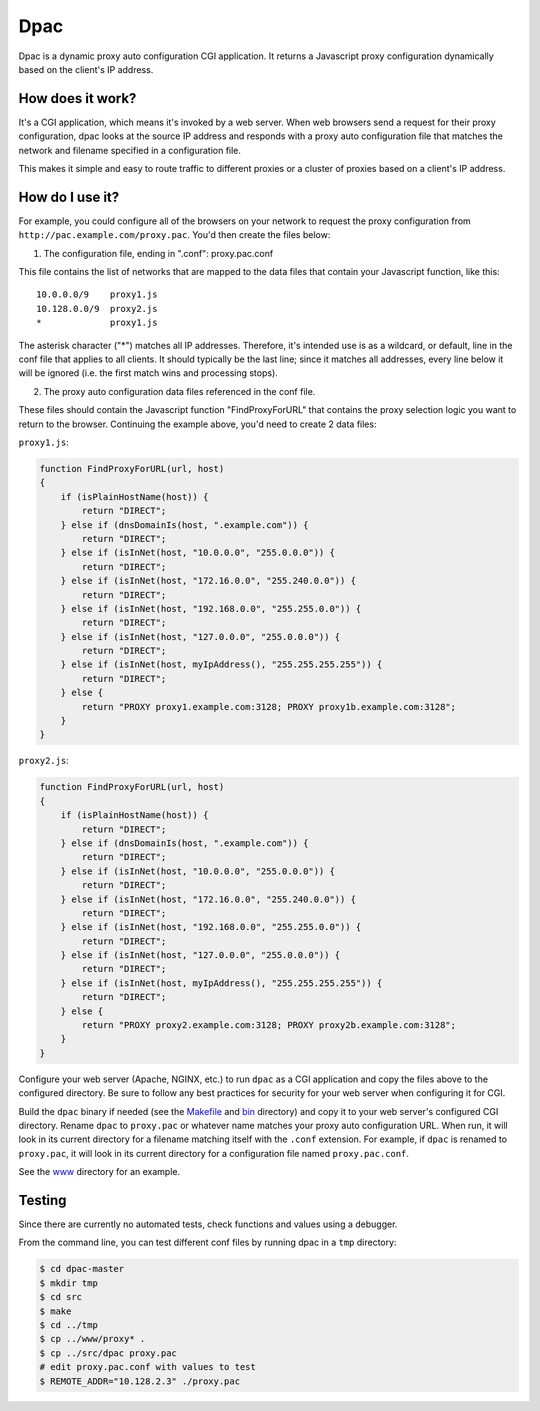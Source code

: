 Dpac
====

Dpac is a dynamic proxy auto configuration CGI application. It returns
a Javascript proxy configuration dynamically based on the client's IP
address.

How does it work?
-----------------

It's a CGI application, which means it's invoked by a web server. When web 
browsers send a request for their proxy configuration, dpac looks at the
source IP address and responds with a proxy auto configuration file that
matches the network and filename specified in a configuration file.

This makes it simple and easy to route traffic to different proxies or a
cluster of proxies based on a client's IP address.

How do I use it?
----------------

For example, you could configure all of the browsers on your network to
request the proxy configuration from ``http://pac.example.com/proxy.pac``.
You'd then create the files below:

1) The configuration file, ending in ".conf": proxy.pac.conf

This file contains the list of networks that are mapped to the data
files that contain your Javascript function, like this:
::
    10.0.0.0/9    proxy1.js
    10.128.0.0/9  proxy2.js
    *             proxy1.js

The asterisk character ("*") matches all IP addresses. Therefore, it's
intended use is as a wildcard, or default, line in the conf file that
applies to all clients. It should typically be the last line; since it
matches all addresses, every line below it will be ignored (i.e. the
first match wins and processing stops).

2) The proxy auto configuration data files referenced in the conf file.

These files should contain the Javascript function "FindProxyForURL" that
contains the proxy selection logic you want to return to the browser.
Continuing the example above, you'd need to create 2 data files:

``proxy1.js``:

.. code-block:: javascript

    function FindProxyForURL(url, host)
    {
        if (isPlainHostName(host)) {
            return "DIRECT";
        } else if (dnsDomainIs(host, ".example.com")) {
            return "DIRECT";
        } else if (isInNet(host, "10.0.0.0", "255.0.0.0")) {
            return "DIRECT";
        } else if (isInNet(host, "172.16.0.0", "255.240.0.0")) {
            return "DIRECT";
        } else if (isInNet(host, "192.168.0.0", "255.255.0.0")) {
            return "DIRECT";
        } else if (isInNet(host, "127.0.0.0", "255.0.0.0")) {
            return "DIRECT";
        } else if (isInNet(host, myIpAddress(), "255.255.255.255")) {
            return "DIRECT";
        } else {
            return "PROXY proxy1.example.com:3128; PROXY proxy1b.example.com:3128";
        }
    }

``proxy2.js``:

.. code-block:: javascript

    function FindProxyForURL(url, host)
    {
        if (isPlainHostName(host)) {
            return "DIRECT";
        } else if (dnsDomainIs(host, ".example.com")) {
            return "DIRECT";
        } else if (isInNet(host, "10.0.0.0", "255.0.0.0")) {
            return "DIRECT";
        } else if (isInNet(host, "172.16.0.0", "255.240.0.0")) {
            return "DIRECT";
        } else if (isInNet(host, "192.168.0.0", "255.255.0.0")) {
            return "DIRECT";
        } else if (isInNet(host, "127.0.0.0", "255.0.0.0")) {
            return "DIRECT";
        } else if (isInNet(host, myIpAddress(), "255.255.255.255")) {
            return "DIRECT";
        } else {
            return "PROXY proxy2.example.com:3128; PROXY proxy2b.example.com:3128";
        }
    }

Configure your web server (Apache, NGINX, etc.) to run ``dpac`` as a CGI application and copy the files above
to the configured directory. Be sure to follow any best practices for security for your web server when configuring
it for CGI.

Build the ``dpac`` binary if needed (see the `Makefile <https://github.com/natej/dpac/blob/master/src/Makefile>`_
and `bin <https://github.com/natej/dpac/blob/master/bin/>`_ directory) and
copy it to your web server's configured CGI directory. Rename ``dpac`` to ``proxy.pac`` or whatever name matches your
proxy auto configuration URL. When run, it will look in its current directory for a filename matching itself with
the ``.conf`` extension. For example, if ``dpac`` is renamed to ``proxy.pac``, it will look in its current directory
for a configuration file named ``proxy.pac.conf``.

See the `www <https://github.com/natej/dpac/blob/master/www/>`_ directory for an example.

Testing
-------

Since there are currently no automated tests, check functions and values using a debugger.

From the command line, you can test different conf files by running dpac in a ``tmp`` directory:

.. code-block:: bash

    $ cd dpac-master
    $ mkdir tmp
    $ cd src
    $ make
    $ cd ../tmp
    $ cp ../www/proxy* .
    $ cp ../src/dpac proxy.pac
    # edit proxy.pac.conf with values to test
    $ REMOTE_ADDR="10.128.2.3" ./proxy.pac
